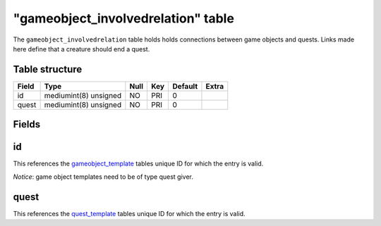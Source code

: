 .. _db-world-gameobject-involvedrelation:

====================================
"gameobject\_involvedrelation" table
====================================

The ``gameobject_involvedrelation`` table holds holds connections
between game objects and quests. Links made here define that a creature
should end a quest.

Table structure
---------------

+---------+-------------------------+--------+-------+-----------+---------+
| Field   | Type                    | Null   | Key   | Default   | Extra   |
+=========+=========================+========+=======+===========+=========+
| id      | mediumint(8) unsigned   | NO     | PRI   | 0         |         |
+---------+-------------------------+--------+-------+-----------+---------+
| quest   | mediumint(8) unsigned   | NO     | PRI   | 0         |         |
+---------+-------------------------+--------+-------+-----------+---------+

Fields
------

id
--

This references the `gameobject\_template <gameobject_template>`__
tables unique ID for which the entry is valid.

*Notice*: game object templates need to be of type quest giver.

quest
-----

This references the `quest\_template <quest_template>`__ tables unique
ID for which the entry is valid.
